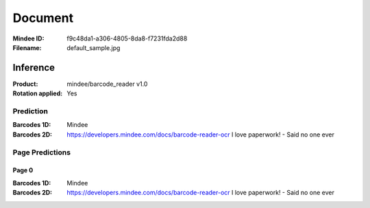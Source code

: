 ########
Document
########
:Mindee ID: f9c48da1-a306-4805-8da8-f7231fda2d88
:Filename: default_sample.jpg

Inference
#########
:Product: mindee/barcode_reader v1.0
:Rotation applied: Yes

Prediction
==========
:Barcodes 1D: Mindee
:Barcodes 2D: https://developers.mindee.com/docs/barcode-reader-ocr
              I love paperwork! - Said no one ever

Page Predictions
================

Page 0
------
:Barcodes 1D: Mindee
:Barcodes 2D: https://developers.mindee.com/docs/barcode-reader-ocr
              I love paperwork! - Said no one ever

